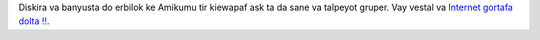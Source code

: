Diskira va banyusta do erbilok ke Amikumu tir kiewapaf ask ta da sane va talpeyot gruper. Vay vestal va `Internet gortafa dolta ‼ <https://amikumu.redbubble.com/>`_.
